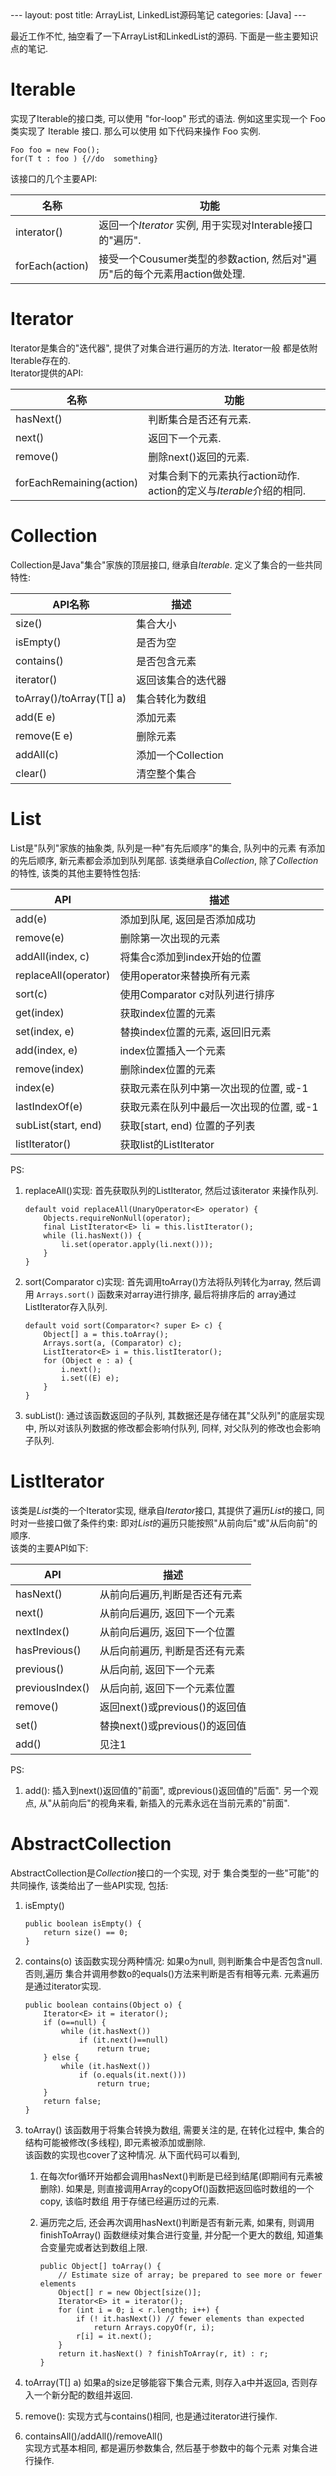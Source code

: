 #+OPTIONS: num:nil
#+OPTIONS: ^:nil
#+OPTIONS: H:nil
#+OPTIONS: toc:nil
#+AUTHOR: Zhengchao Xu
#+EMAIL: xuzhengchaojob@gmail.com

#+BEGIN_HTML
---
layout: post
title: ArrayList, LinkedList源码笔记
categories: [Java]
---
#+END_HTML
最近工作不忙, 抽空看了一下ArrayList和LinkedList的源码. 下面是一些主要知识点的笔记. 

* Iterable
实现了Iterable的接口类, 可以使用 "for-loop" 形式的语法. 
例如这里实现一个 Foo 类实现了 Iterable 接口. 那么可以使用
如下代码来操作 Foo 实例.

#+BEGIN_EXAMPLE
   Foo foo = new Foo();
   for(T t : foo ) {//do  something}
#+END_EXAMPLE

该接口的几个主要API:
| 名称            | 功能                                                                      |
|-----------------+---------------------------------------------------------------------------|
| interator()     | 返回一个[[Iterator][Iterator]] 实例, 用于实现对Interable接口的"遍历".                   |
| forEach(action) | 接受一个Cousumer类型的参数action, 然后对"遍历"后的每个元素用action做处理. |

* Iterator
Iterator是集合的"迭代器", 提供了对集合进行遍历的方法. Iterator一般
都是依附Iterable存在的. \\
Iterator提供的API:

| 名称                     | 功能                                                              |
|--------------------------+-------------------------------------------------------------------|
| hasNext()                | 判断集合是否还有元素.                                             |
| next()                   | 返回下一个元素.                                                   |
| remove()                 | 删除next()返回的元素.                                             |
| forEachRemaining(action) | 对集合剩下的元素执行action动作. action的定义与[[Iterable]]介绍的相同. |

* Collection
Collection是Java"集合"家族的顶层接口, 继承自[[Iterable]].
定义了集合的一些共同特性:
| API名称                  | 描述               |
|--------------------------+--------------------|
| size()                   | 集合大小           |
| isEmpty()                | 是否为空           |
| contains()               | 是否包含元素       |
| iterator()               | 返回该集合的迭代器 |
| toArray()/toArray(T[] a) | 集合转化为数组     |
| add(E e)                 | 添加元素           |
| remove(E e)              | 删除元素           |
| addAll(c)                | 添加一个Collection |
| clear()                  | 清空整个集合             |
* List
List是"队列"家族的抽象类, 队列是一种"有先后顺序"的集合, 队列中的元素
有添加的先后顺序, 新元素都会添加到队列尾部.
该类继承自[[Collection]], 除了[[Collection]]的特性, 该类的其他主要特性包括:
| API                  | 描述                                     |
|----------------------+------------------------------------------|
| add(e)               | 添加到队尾, 返回是否添加成功             |
| remove(e)            | 删除第一次出现的元素                     |
| addAll(index, c)     | 将集合c添加到index开始的位置             |
| replaceAll(operator) | 使用operator来替换所有元素               |
| sort(c)              | 使用Comparator c对队列进行排序           |
| get(index)           | 获取index位置的元素                      |
| set(index, e)        | 替换index位置的元素, 返回旧元素          |
| add(index, e)        | index位置插入一个元素                    |
| remove(index)        | 删除index位置的元素                      |
| index(e)             | 获取元素在队列中第一次出现的位置, 或-1   |
| lastIndexOf(e)       | 获取元素在队列中最后一次出现的位置, 或-1 |
| subList(start, end)  | 获取[start, end) 位置的子列表            |
| listIterator()       | 获取list的ListIterator                   |

PS:
1. replaceAll()实现: 首先获取队列的ListIterator, 然后过该iterator
   来操作队列. 
   #+BEGIN_EXAMPLE
    default void replaceAll(UnaryOperator<E> operator) {
        Objects.requireNonNull(operator);
        final ListIterator<E> li = this.listIterator();
        while (li.hasNext()) {
            li.set(operator.apply(li.next()));
        }
    }
   #+END_EXAMPLE
2. sort(Comparator c)实现: 首先调用toArray()方法将队列转化为array,
   然后调用 =Arrays.sort()= 函数来对array进行排序, 最后将排序后的
   array通过ListIterator存入队列.
   #+BEGIN_EXAMPLE
    default void sort(Comparator<? super E> c) {
        Object[] a = this.toArray();
        Arrays.sort(a, (Comparator) c);
        ListIterator<E> i = this.listIterator();
        for (Object e : a) {
            i.next();
            i.set((E) e);
        }
    }
   #+END_EXAMPLE
3. subList(): 通过该函数返回的子队列, 其数据还是存储在其"父队列"的底层实现中, 
   所以对该队列数据的修改都会影响付队列, 同样, 对父队列的修改也会影响子队列.
* ListIterator
该类是[[List]]类的一个Iterator实现, 继承自[[Iterator]]接口, 
其提供了遍历[[List]]的接口, 同时对一些接口做了条件约束:
即对[[List]]的遍历只能按照"从前向后"或"从后向前"的顺序.\\
该类的主要API如下:
| API             | 描述                           |
|-----------------+--------------------------------|
| hasNext()       | 从前向后遍历,判断是否还有元素  |
| next()          | 从前向后遍历, 返回下一个元素   |
| nextIndex()     | 从前向后遍历, 返回下一个位置   |
| hasPrevious()   | 从后向前遍历, 判断是否还有元素 |
| previous()      | 从后向前, 返回下一个元素       |
| previousIndex() | 从后向前, 返回下一个元素位置   |
| remove()        | 返回next()或previous()的返回值 |
| set()           | 替换next()或previous()的返回值 |
| add()           | 见注1 |

PS:
1. add(): 插入到next()返回值的"前面", 或previous()返回值的"后面".
   另一个观点, 从"从前向后"的视角来看, 新插入的元素永远在当前元素的"前面".
* AbstractCollection
  AbstractCollection是[[Collection]]接口的一个实现, 对于
  集合类型的一些"可能"的共同操作, 该类给出了一些API实现, 包括:
1. isEmpty()
    #+BEGIN_EXAMPLE
    public boolean isEmpty() {
        return size() == 0;
    }
#+END_EXAMPLE
2. contains(o)
   该函数实现分两种情况: 如果o为null, 则判断集合中是否包含null. 否则,遍历
   集合并调用参数o的equals()方法来判断是否有相等元素. 元素遍历是通过iterator实现.
   #+BEGIN_EXAMPLE
    public boolean contains(Object o) {
        Iterator<E> it = iterator();
        if (o==null) {
            while (it.hasNext())
                if (it.next()==null)
                    return true;
        } else {
            while (it.hasNext())
                if (o.equals(it.next()))
                    return true;
        }
        return false;
    }   
   #+END_EXAMPLE
3. toArray()
   该函数用于将集合转换为数组, 需要关注的是, 在转化过程中, 集合的
   结构可能被修改(多线程), 即元素被添加或删除.\\
   该函数的实现也cover了这种情况. 从下面代码可以看到, 
   1. 在每次for循环开始都会调用hasNext()判断是已经到结尾(即期间有元素被删除). 
      如果是, 则直接调用Array的copyOf()函数把返回临时数组的一个copy, 该临时数组
      用于存储已经遍历过的元素.
   2. 遍历完之后, 还会再次调用hasNext()判断是否有新元素, 如果有, 则调用finishToArray()
      函数继续对集合进行变量, 并分配一个更大的数组, 知道集合变量完或者达到数组上限.
   #+BEGIN_EXAMPLE
    public Object[] toArray() {
        // Estimate size of array; be prepared to see more or fewer elements
        Object[] r = new Object[size()];
        Iterator<E> it = iterator();
        for (int i = 0; i < r.length; i++) {
            if (! it.hasNext()) // fewer elements than expected
                return Arrays.copyOf(r, i);
            r[i] = it.next();
        }
        return it.hasNext() ? finishToArray(r, it) : r;
    }   
   #+END_EXAMPLE
4. toArray(T[] a)
   如果a的size足够能容下集合元素, 则存入a中并返回a, 否则存入一个新分配的数组并返回.
5. remove(): 实现方式与contains()相同, 也是通过iterator进行操作.
6. containsAll()/addAll()/removeAll()\\
   实现方式基本相同, 都是遍历参数集合, 然后基于参数中的每个元素
   对集合进行操作.
7. retainAll(c). 只保留c和该集合的"交集"元素.
8. clear(): 反复调用iterator的hasNext(), next(), remove()函数删除所有元素.
   #+BEGIN_EXAMPLE
    public void clear() {
        Iterator<E> it = iterator();
        while (it.hasNext()) {
            it.next();
            it.remove();
        }
    }   
   #+END_EXAMPLE
* AbstractList
该类是[[AbstractCollection]]的一个子类并实现了[[List]]接口, 该类实现了
List相关的一些共同操作. 包括:
1. indexOf(o):寻找元素位置. 该函数的实现使用了previousIndex()函数, 因为
   调用next()之后, iterator会移动到下一位, 所以需要调用这个函数才能获取
   到"命中元素"的位置.
   #+BEGIN_EXAMPLE
    public int indexOf(Object o) {
        ListIterator<E> it = listIterator();
        if (o==null) {
            while (it.hasNext())
                if (it.next()==null)
                    return it.previousIndex();
        } else {
            while (it.hasNext())
                if (o.equals(it.next()))
                    return it.previousIndex();
        }
        return -1;
    }
   #+END_EXAMPLE
2. lastIndexOf(o): 实现方式与indexOf()相同, 只是遍历顺序相反.
   
** Itr
该类是AbstractList的一个内部类, 在List的层级结构中, 是第一次具体实现
一个Iterator. 可以看下该类是如何具体实现[[Iterator]]的API的.
1. hasNext():判断当前的光标是否等于size()函数. 如果等于, 表示到达尾部, 返回false.
   #+BEGIN_EXAMPLE
        public boolean hasNext() {
            return cursor != size();
        }   
   #+END_EXAMPLE
2. next():返回下一个元素. 由于光标一开始是指向第一个元素(index=0), 
   所以每次调用该函数, 返回的都是当前光标位置的元素, 然后再把光标
   移动一个位置. 同时有一个成员变量 lastRet 用于记录这次返回值的位置.
   #+BEGIN_EXAMPLE
           public E next() {
            checkForComodification();
            try {
                int i = cursor;
                E next = get(i);
                lastRet = i;
                cursor = i + 1;
                return next;
            } catch (IndexOutOfBoundsException e) {
                checkForComodification();
                throw new NoSuchElementException();
            }
        }
   #+END_EXAMPLE
   
   在函数的开始调用了 =checkForComodification()= 函数, 该函数用于
   判断是否有其他线程操作了该iterator所属的集合.它的实现原理是:
   Iterator有一个成员变量expectedModcount, 其值等于集合的变量modCount, 
   每次集合被修改(添加/删除), modCount的值都会发生变化. 所以如果发现
   expectedModcount的值与该值不相等了, 说明"集合"被其他线程修改了. 
   在AbstractList中就会抛异常.
   #+BEGIN_EXAMPLE
       final void checkForComodification() {
            if (modCount != expectedModCount)
                throw new ConcurrentModificationException();
        }
   #+END_EXAMPLE
3. remove():
   如果当前光标没有指向list区间, 则抛异常. 否则调用 [[AbstractList]]的remove()函数.
   然后将缓存光标 lastRet 置位-1. 并重新赋值 expectedModcount(因为AbstractList的
   remove()函数可能会修改modCount的值).
** ListItr
该类是[[Itr]]的子类并实现了[[ListIterator]]接口. 主要是实现了ListIterator"从后向前"的遍历方法.
1. 构造函数ListItr(index):
   直接将光标至于index的位置.
2. hasPrevious():判断当前光标是否为0, 如果是返回false.
3. previous(): 返回当前光标的前一个元素. 这里与next()不同, 
   next()是先返回当前光标的值, 移动光标. previous()是返回
   当前光标前面的值, 并移动光标. 
   #+BEGIN_EXAMPLE
        public E previous() {
            checkForComodification();
            try {
                int i = cursor - 1;
                E previous = get(i);
                lastRet = cursor = i;
                return previous;
            } catch (IndexOutOfBoundsException e) {
                checkForComodification();
                throw new NoSuchElementException();
            }
        }   
   #+END_EXAMPLE
4. nextIndex(): 返回当前光标.
5. previousIndex(): 返回当前光标减1.
** SubList
该类是AbstractList的子类,是"子队列"概念的代码实现. 代表了某个
队列的一部分. 在其实现中, 其内容存储在原列表的底层存储中. 该类
只维护了一些"列表"状态, 来表示子对类. 任何对该类的队列的修改都会
影响到原列表, 反之亦然. 通过下面的几个函数可以看出对该类的增删其实调用的
都是原来队列的方法.
#+BEGIN_EXAMPLE
    SubList(AbstractList<E> list, int fromIndex, int toIndex) {
        if (fromIndex < 0)
            throw new IndexOutOfBoundsException("fromIndex = " + fromIndex);
        if (toIndex > list.size())
            throw new IndexOutOfBoundsException("toIndex = " + toIndex);
        if (fromIndex > toIndex)
            throw new IllegalArgumentException("fromIndex(" + fromIndex +
                                               ") > toIndex(" + toIndex + ")");
        l = list;
        offset = fromIndex;
        size = toIndex - fromIndex;
        this.modCount = l.modCount;
    }

    public E set(int index, E element) {
        rangeCheck(index);
        checkForComodification();
        return l.set(index+offset, element);
    }

    public E get(int index) {
        rangeCheck(index);
        checkForComodification();
        return l.get(index+offset);
    }
    
    public void add(int index, E element) {
        rangeCheckForAdd(index);
        checkForComodification();
        l.add(index+offset, element);
        this.modCount = l.modCount;
        size++;
    }

    public E remove(int index) {
        rangeCheck(index);
        checkForComodification();
        E result = l.remove(index+offset);
        this.modCount = l.modCount;
        size--;
        return result;
    }
#+END_EXAMPLE
** RandomAccessSubList
该类是[[SubList]]的一个子类, 但是实现了RandomAccess接口(空接口),
表明其具有RandomAccess的属性. 该类的所有操作几乎都是使用[[SubList]]的操作. 

在AbstractList的subList()函数实现中, 会判断当前List是否为RandomAccess,
如果是, 则会返回一个 RandomAccessSubList 实例, 否则返回一个 SubList 实例. 
#+BEGIN_EXAMPLE
    public List<E> subList(int fromIndex, int toIndex) {
        return (this instanceof RandomAccess ?
                new RandomAccessSubList<>(this, fromIndex, toIndex) :
                new SubList<>(this, fromIndex, toIndex));
    }
#+END_EXAMPLE
* ArrayList
介绍了这么多之后, 终于来到了ArrayList的实现, 该类直接继承
自[[AbstractList]], 并实现了 [[List]] 和 RandomAccess 接口.
#+BEGIN_EXAMPLE
public class ArrayList<E> extends AbstractList<E>
        implements List<E>, RandomAccess, Cloneable, java.io.Serializable
{
#+END_EXAMPLE

这里主要介绍其底层数据存储的实现及与LinkedList不同的API:
1. ArrayList的元素都存放在底层Object数组elementData中.
2. int变量size存放元素数量.
3. get(index): 获取元素, 直接访问数组对应位置, O(1).
4. set(index, e): 更新元素, 同上, O(1).
5. add(index, e): index位置插入元素, 这里会做两步:
   + 如果数组已满, 分配新数组, *这样会做一次整个数组的copy*.
   + 插入新元素, 此时会将index后的内容做整体移动.
6. remove(index): 对index后的内容做整体前移动作.
7. batchRemove(c, flag): 批量删除, flag是一个boolean变量, 
   其含义是: 如果为true, 保留c和该list的交集, 而删除其他元素.
   如果为false, 则删除交集.
   #+BEGIN_EXAMPLE
    private boolean batchRemove(Collection<?> c, boolean complement) {
        final Object[] elementData = this.elementData;
        int r = 0, w = 0;
        boolean modified = false;
        try {
            for (; r < size; r++)
                if (c.contains(elementData[r]) == complement)
                    elementData[w++] = elementData[r];
        } finally {
            // Preserve behavioral compatibility with AbstractCollection,
            // even if c.contains() throws.
            if (r != size) {
                System.arraycopy(elementData, r,
                                 elementData, w,
                                 size - r);
                w += size - r;
            }
            if (w != size) {
                // clear to let GC do its work
                for (int i = w; i < size; i++)
                    elementData[i] = null;
                modCount += size - w;
                size = w;
                modified = true;
            }
        }
        return modified;
    }   
   #+END_EXAMPLE

所以对于ArrayList的所有的插入/删除动作, 都会涉及到底层数组的
"移动", 这个移动最终是调用 =System.arraycopy()= 函数实现的.
所以插入/删除的效率直接与该函数的实现有关. 

ArryaList的其他实现, 例如 Iterator 和 ListIterator, 基本与
[[AbstractList]]大同小异.
* AbstractSequentialList
在介绍LinkedList之前, 先看一下它的父类, 该类是[[AbstractList]]的
子类, 但是它具有"顺序"的属性, 这是相对于ArrayList的RandomAccess属性而言. 
官方文档中对该属性是这样解释的. 
#+BEGIN_EXAMPLE
 * This class is the opposite of the <tt>AbstractList</tt> class in the sense
 * that it implements the "random access" methods (<tt>get(int index)</tt>,
 * <tt>set(int index, E element)</tt>, <tt>add(int index, E element)</tt> and
 * <tt>remove(int index)</tt>) on top of the list's list iterator, instead of
 * the other way around.<p>
#+END_EXAMPLE

上面这段文字解释了在该类中通过index "插入/删除" 元素的实现方法.
都是通过其ListIterator实现的. (想想在[[ArrayList]]中,这些方法都是直接
操作数组). 可以看下几个相关的API代码.
#+BEGIN_EXAMPLE
    public void add(int index, E element) {
        try {
            listIterator(index).add(element);
        } catch (NoSuchElementException exc) {
            throw new IndexOutOfBoundsException("Index: "+index);
        }
    }
    public E remove(int index) {
        try {
            ListIterator<E> e = listIterator(index);
            E outCast = e.next();
            e.remove();
            return outCast;
        } catch (NoSuchElementException exc) {
            throw new IndexOutOfBoundsException("Index: "+index);
        }
    }
#+END_EXAMPLE

另外, 该类的 iterator() 和 listIterator() 函数返回的都是
ListIterator实例.
* Deque
双端队列, 支持头部和尾部的插入和删除动作. 
Deque接口提供了这些操作的相应API.
* LinkedList
继承自[[AbstractSequentialList]], 并实现了 [[List]] 和 [[Deque]] 接口.

不过与[[AbstractSequentialList]]不同的是, LinkedList的插入删除并
没有使用ListIterator, 而是直接操作链表. 下面是一些核心API:
1. unlink(e): 删除元素, "几乎"所有删除API的底层实现. 
   与[[ArrayList]]不同的是, 它没有设计到"一片内存"区域的移动, 所以
   效率上要比ArrayList高.
   #+BEGIN_EXAMPLE
    E unlink(Node<E> x) {
        // assert x != null;
        final E element = x.item;
        final Node<E> next = x.next;
        final Node<E> prev = x.prev;

        if (prev == null) {
            first = next;
        } else {
            prev.next = next;
            x.prev = null;
        }

        if (next == null) {
            last = prev;
        } else {
            next.prev = prev;
            x.next = null;
        }

        x.item = null;
        size--;
        modCount++;
        return element;
    }
   #+END_EXAMPLE
2. linkBefore(e, node): 插入元素,实现原理同unlink().
3. node(index): 获取index位置的node, "几乎" 所有遍历类的底层实现.
   这需要遍历链表, 不过因为LinkedList是双向列表, 
   所以该函数的实现上也有点技巧: 即如果index > size/2, 则从队列
   尾部向前寻找, 否则从队列头部向后寻找.
   #+BEGIN_EXAMPLE
    Node<E> node(int index) {
        // assert isElementIndex(index);

        if (index < (size >> 1)) {
            Node<E> x = first;
            for (int i = 0; i < index; i++)
                x = x.next;
            return x;
        } else {
            Node<E> x = last;
            for (int i = size - 1; i > index; i--)
                x = x.prev;
            return x;
        }
    }   
   #+END_EXAMPLE

这三个函数基本就是LinkedList的核心原理. 
** Node
LinkedList是使用"链表"这种数据结构来存储数据, 所以其内部定义了一个
Node类用来表示链表节点. Node类的实现很简单.
#+BEGIN_EXAMPLE
    private static class Node<E> {
        E item;
        Node<E> next;
        Node<E> prev;

        Node(Node<E> prev, E element, Node<E> next) {
            this.item = element;
            this.next = next;
            this.prev = prev;
        }
    }
#+END_EXAMPLE
* SynchronizedList
由于List类不是线程安全的. 多线程可以同时修改list的内容. 
所以为了解决这个问题, Collections类提供了一个 
=snchronizedList()= 函数用于将 [[List]] 转化为一个 "同步" list.
其基本原理类似于adapter模式, 实现了一个新的list, 被提供了
同步功能. 看下部分源码:
#+BEGIN_EXAMPLE
    public static <T> List<T> synchronizedList(List<T> list) {
        return (list instanceof RandomAccess ?
                new SynchronizedRandomAccessList<>(list) :
                new SynchronizedList<>(list));
    }

    static class SynchronizedList<E>
        extends SynchronizedCollection<E>
        implements List<E> {
        private static final long serialVersionUID = -7754090372962971524L;

        final List<E> list;

        SynchronizedList(List<E> list) {
            super(list);
            this.list = list;
        }
        SynchronizedList(List<E> list, Object mutex) {
            super(list, mutex);
            this.list = list;
        }

        public boolean equals(Object o) {
            if (this == o)
                return true;
            synchronized (mutex) {return list.equals(o);}
        }
        public int hashCode() {
            synchronized (mutex) {return list.hashCode();}
        }

        public E get(int index) {
            synchronized (mutex) {return list.get(index);}
        }
        public E set(int index, E element) {
            synchronized (mutex) {return list.set(index, element);}
        }
        public void add(int index, E element) {
            synchronized (mutex) {list.add(index, element);}
        }
        public E remove(int index) {
            synchronized (mutex) {return list.remove(index);}
        }
#+END_EXAMPLE
